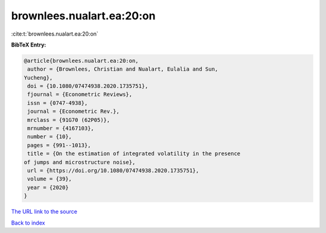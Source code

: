 brownlees.nualart.ea:20:on
==========================

:cite:t:`brownlees.nualart.ea:20:on`

**BibTeX Entry:**

.. code-block:: bibtex

   @article{brownlees.nualart.ea:20:on,
    author = {Brownlees, Christian and Nualart, Eulalia and Sun,
   Yucheng},
    doi = {10.1080/07474938.2020.1735751},
    fjournal = {Econometric Reviews},
    issn = {0747-4938},
    journal = {Econometric Rev.},
    mrclass = {91G70 (62P05)},
    mrnumber = {4167103},
    number = {10},
    pages = {991--1013},
    title = {On the estimation of integrated volatility in the presence
   of jumps and microstructure noise},
    url = {https://doi.org/10.1080/07474938.2020.1735751},
    volume = {39},
    year = {2020}
   }
`The URL link to the source <ttps://doi.org/10.1080/07474938.2020.1735751}>`_


`Back to index <../By-Cite-Keys.html>`_
